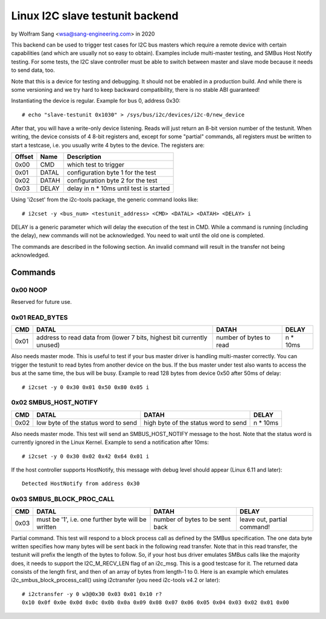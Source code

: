 .. SPDX-License-Identifier: GPL-2.0

================================
Linux I2C slave testunit backend
================================

by Wolfram Sang <wsa@sang-engineering.com> in 2020

This backend can be used to trigger test cases for I2C bus masters which
require a remote device with certain capabilities (and which are usually not so
easy to obtain). Examples include multi-master testing, and SMBus Host Notify
testing. For some tests, the I2C slave controller must be able to switch
between master and slave mode because it needs to send data, too.

Note that this is a device for testing and debugging. It should not be enabled
in a production build. And while there is some versioning and we try hard to
keep backward compatibility, there is no stable ABI guaranteed!

Instantiating the device is regular. Example for bus 0, address 0x30::

  # echo "slave-testunit 0x1030" > /sys/bus/i2c/devices/i2c-0/new_device

After that, you will have a write-only device listening. Reads will just return
an 8-bit version number of the testunit. When writing, the device consists of 4
8-bit registers and, except for some "partial" commands, all registers must be
written to start a testcase, i.e. you usually write 4 bytes to the device. The
registers are:

.. csv-table::
  :header: "Offset", "Name", "Description"

  0x00, CMD, which test to trigger
  0x01, DATAL, configuration byte 1 for the test
  0x02, DATAH, configuration byte 2 for the test
  0x03, DELAY, delay in n * 10ms until test is started

Using 'i2cset' from the i2c-tools package, the generic command looks like::

  # i2cset -y <bus_num> <testunit_address> <CMD> <DATAL> <DATAH> <DELAY> i

DELAY is a generic parameter which will delay the execution of the test in CMD.
While a command is running (including the delay), new commands will not be
acknowledged. You need to wait until the old one is completed.

The commands are described in the following section. An invalid command will
result in the transfer not being acknowledged.

Commands
--------

0x00 NOOP
~~~~~~~~~

Reserved for future use.

0x01 READ_BYTES
~~~~~~~~~~~~~~~

.. list-table::
  :header-rows: 1

  * - CMD
    - DATAL
    - DATAH
    - DELAY

  * - 0x01
    - address to read data from (lower 7 bits, highest bit currently unused)
    - number of bytes to read
    - n * 10ms

Also needs master mode. This is useful to test if your bus master driver is
handling multi-master correctly. You can trigger the testunit to read bytes
from another device on the bus. If the bus master under test also wants to
access the bus at the same time, the bus will be busy. Example to read 128
bytes from device 0x50 after 50ms of delay::

  # i2cset -y 0 0x30 0x01 0x50 0x80 0x05 i

0x02 SMBUS_HOST_NOTIFY
~~~~~~~~~~~~~~~~~~~~~~

.. list-table::
  :header-rows: 1

  * - CMD
    - DATAL
    - DATAH
    - DELAY

  * - 0x02
    - low byte of the status word to send
    - high byte of the status word to send
    - n * 10ms

Also needs master mode. This test will send an SMBUS_HOST_NOTIFY message to the
host. Note that the status word is currently ignored in the Linux Kernel.
Example to send a notification after 10ms::

  # i2cset -y 0 0x30 0x02 0x42 0x64 0x01 i

If the host controller supports HostNotify, this message with debug level
should appear (Linux 6.11 and later)::

  Detected HostNotify from address 0x30

0x03 SMBUS_BLOCK_PROC_CALL
~~~~~~~~~~~~~~~~~~~~~~~~~~

.. list-table::
  :header-rows: 1

  * - CMD
    - DATAL
    - DATAH
    - DELAY

  * - 0x03
    - must be '1', i.e. one further byte will be written
    - number of bytes to be sent back
    - leave out, partial command!

Partial command. This test will respond to a block process call as defined by
the SMBus specification. The one data byte written specifies how many bytes
will be sent back in the following read transfer. Note that in this read
transfer, the testunit will prefix the length of the bytes to follow. So, if
your host bus driver emulates SMBus calls like the majority does, it needs to
support the I2C_M_RECV_LEN flag of an i2c_msg. This is a good testcase for it.
The returned data consists of the length first, and then of an array of bytes
from length-1 to 0. Here is an example which emulates
i2c_smbus_block_process_call() using i2ctransfer (you need i2c-tools v4.2 or
later)::

  # i2ctransfer -y 0 w3@0x30 0x03 0x01 0x10 r?
  0x10 0x0f 0x0e 0x0d 0x0c 0x0b 0x0a 0x09 0x08 0x07 0x06 0x05 0x04 0x03 0x02 0x01 0x00
